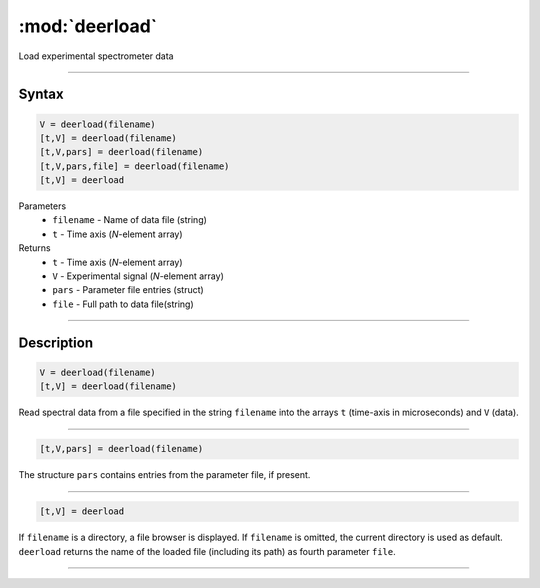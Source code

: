 .. highlight:: matlab
.. _deerload:

***********************
:mod:`deerload`
***********************

Load experimental spectrometer data


-----------------------------


Syntax
=========================================

.. code-block:: matlab

    V = deerload(filename)
    [t,V] = deerload(filename)
    [t,V,pars] = deerload(filename)
    [t,V,pars,file] = deerload(filename)
    [t,V] = deerload


Parameters
    *   ``filename`` - Name of data file (string)
    *   ``t`` - Time axis (*N*-element array)
Returns
    *   ``t`` - Time axis (*N*-element array)
    *   ``V`` - Experimental signal (*N*-element array)
    *   ``pars`` - Parameter file entries (struct)
    *   ``file`` - Full path to data file(string)




-----------------------------


Description
=========================================

.. code-block:: matlab

    V = deerload(filename)
    [t,V] = deerload(filename)

Read spectral data from a file specified in the string ``filename`` into the arrays ``t`` (time-axis in microseconds) and ``V`` (data).


-----------------------------


.. code-block:: matlab

    [t,V,pars] = deerload(filename)

The structure ``pars`` contains entries from the parameter file, if present.


-----------------------------


.. code-block:: matlab

    [t,V] = deerload


If ``filename`` is a directory, a file browser is displayed. If ``filename`` is omitted, the current directory is used as default. ``deerload`` returns the name of the loaded file (including its path) as fourth parameter ``file``.



-----------------------------


